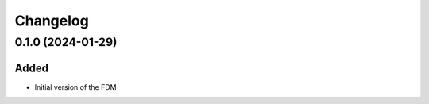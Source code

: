 Changelog
---------

0.1.0 (2024-01-29)
~~~~~~~~~~~~~~~~~~

Added
^^^^^

* Initial version of the FDM
